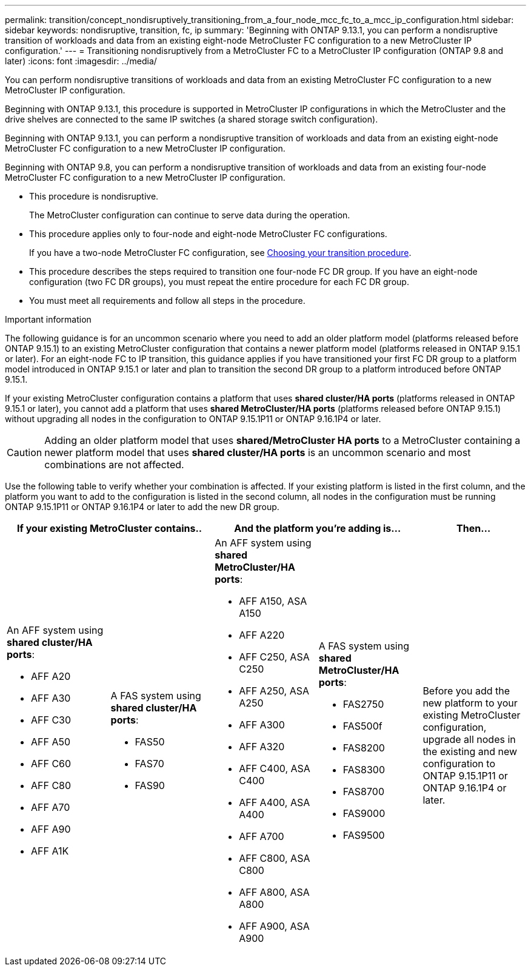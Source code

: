 ---
permalink: transition/concept_nondisruptively_transitioning_from_a_four_node_mcc_fc_to_a_mcc_ip_configuration.html
sidebar: sidebar
keywords: nondisruptive, transition, fc, ip
summary: 'Beginning with ONTAP 9.13.1, you can perform a nondisruptive transition of workloads and data from an existing eight-node MetroCluster FC configuration to a new MetroCluster IP configuration.'
---
= Transitioning nondisruptively from a MetroCluster FC to a MetroCluster IP configuration (ONTAP 9.8 and later)
:icons: font
:imagesdir: ../media/

[.lead]
You can perform nondisruptive transitions of workloads and data from an existing MetroCluster FC configuration to a new MetroCluster IP configuration.

Beginning with ONTAP 9.13.1, this procedure is supported in MetroCluster IP configurations in which the MetroCluster and the drive shelves are connected to the same IP switches (a shared storage switch configuration). 

Beginning with ONTAP 9.13.1, you can perform a nondisruptive transition of workloads and data from an existing eight-node MetroCluster FC configuration to a new MetroCluster IP configuration.

Beginning with ONTAP 9.8, you can perform a nondisruptive transition of workloads and data from an existing four-node MetroCluster FC configuration to a new MetroCluster IP configuration.

* This procedure is nondisruptive.
+
The MetroCluster configuration can continue to serve data during the operation.

* This procedure applies only to four-node and eight-node MetroCluster FC configurations.
+
If you have a two-node MetroCluster FC configuration, see link:concept_choosing_your_transition_procedure_mcc_transition.html[Choosing your transition procedure].

* This procedure describes the steps required to transition one four-node FC DR group. If you have an eight-node configuration (two FC DR groups), you must repeat the entire procedure for each FC DR group.

* You must meet all requirements and follow all steps in the procedure.

.Important information

The following guidance is for an uncommon scenario where you need to add an older platform model (platforms released before ONTAP 9.15.1) to an existing MetroCluster configuration that contains a newer platform model (platforms released in ONTAP 9.15.1 or later). For an eight-node FC to IP transition, this guidance applies if you have transitioned your first FC DR group to a platform model introduced in ONTAP 9.15.1 or later and plan to transition the second DR group to a platform introduced before ONTAP 9.15.1.

If your existing MetroCluster configuration contains a platform that uses *shared cluster/HA ports* (platforms released in ONTAP 9.15.1 or later), you cannot add a platform that uses *shared MetroCluster/HA ports* (platforms released before ONTAP 9.15.1) without upgrading all nodes in the configuration to ONTAP 9.15.1P11 or ONTAP 9.16.1P4 or later. 

[CAUTION] 
====
Adding an older platform model that uses *shared/MetroCluster HA ports* to a MetroCluster containing a newer platform model that uses *shared cluster/HA ports* is an uncommon scenario and most combinations are not affected. 
==== 

Use the following table to verify whether your combination is affected. If your existing platform is listed in the first column, and the platform you want to add to the configuration is listed in the second column, all nodes in the configuration must be running ONTAP 9.15.1P11 or ONTAP 9.16.1P4 or later to add the new DR group.

[cols="20,20,20,20,20" options="header"]
|===
2+a| If your existing MetroCluster contains..
2+a| And the platform you're adding is...
a| Then... 
a|

An AFF system using *shared cluster/HA ports*: 

* AFF A20
* AFF A30
* AFF C30
* AFF A50
* AFF C60
* AFF C80
* AFF A70
* AFF A90
* AFF A1K
a|

A FAS system using *shared cluster/HA ports*: 

* FAS50
* FAS70
* FAS90
a|

An AFF system using *shared MetroCluster/HA ports*: 

* AFF A150, ASA A150 
* AFF A220
* AFF C250, ASA C250
* AFF A250, ASA A250
* AFF A300
* AFF A320
* AFF C400, ASA C400
* AFF A400, ASA A400
* AFF A700
* AFF C800, ASA C800
* AFF A800, ASA A800
* AFF A900, ASA A900
a|
A FAS system using *shared MetroCluster/HA ports*:

* FAS2750
* FAS500f
* FAS8200
* FAS8300
* FAS8700
* FAS9000
* FAS9500
|
Before you add the new platform to your existing MetroCluster configuration, upgrade all nodes in the existing and new configuration to ONTAP 9.15.1P11 or ONTAP 9.16.1P4 or later.

|===

// 2025 June 06, ONTAPDOC-2897